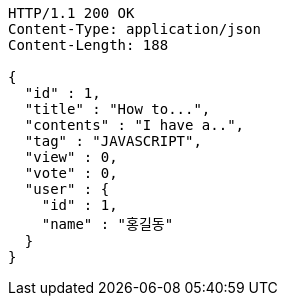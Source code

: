 [source,http,options="nowrap"]
----
HTTP/1.1 200 OK
Content-Type: application/json
Content-Length: 188

{
  "id" : 1,
  "title" : "How to...",
  "contents" : "I have a..",
  "tag" : "JAVASCRIPT",
  "view" : 0,
  "vote" : 0,
  "user" : {
    "id" : 1,
    "name" : "홍길동"
  }
}
----